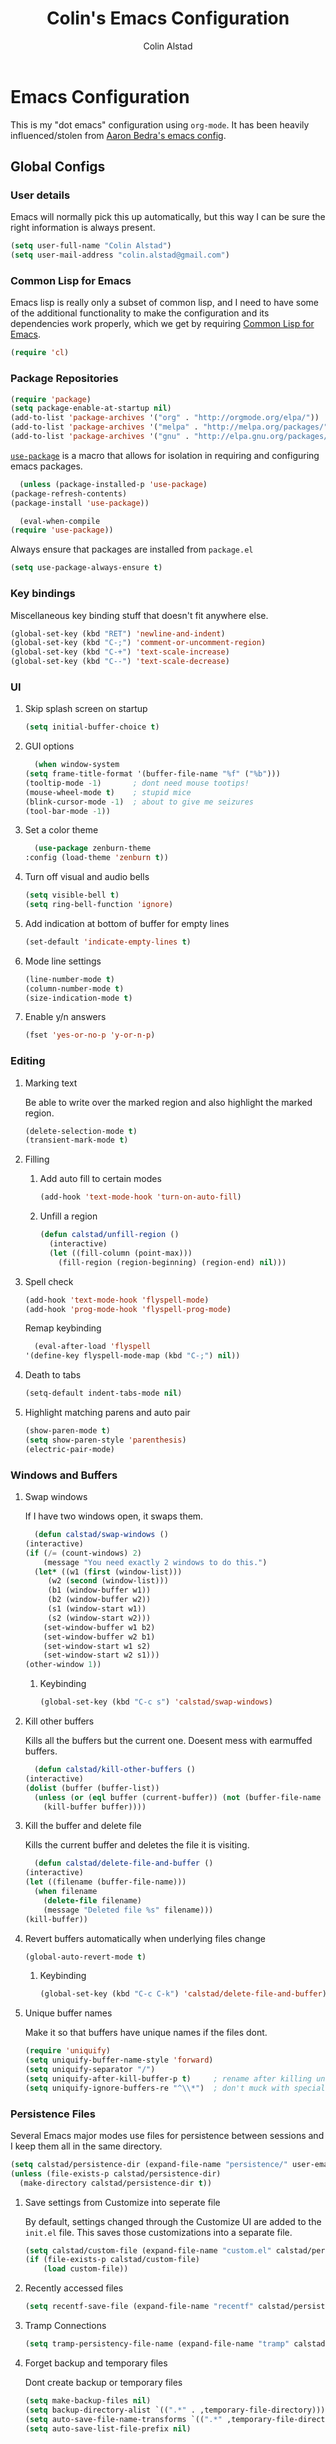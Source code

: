 #+TITLE: Colin's Emacs Configuration
#+AUTHOR: Colin Alstad
#+EMAIL: colin.alstad@gmail.com

* Emacs Configuration
  This is my "dot emacs" configuration using =org-mode=.  It has been
  heavily influenced/stolen from [[https://github.com/abedra/emacs.d][Aaron Bedra's emacs config]].
** Global Configs
*** User details
    Emacs will normally pick this up automatically, but this way I can
    be sure the right information is always present.
    #+begin_src emacs-lisp
      (setq user-full-name "Colin Alstad")
      (setq user-mail-address "colin.alstad@gmail.com")
    #+end_src
*** Common Lisp for Emacs
    Emacs lisp is really only a subset of common lisp, and I need to
    have some of the additional functionality to make the configuration
    and its dependencies work properly, which we get by requiring
    [[http://www.emacswiki.org/emacs/CommonLispForEmacs][Common Lisp for Emacs]].
    #+begin_src emacs-lisp
     (require 'cl)
    #+end_src
*** Package Repositories
    #+begin_src emacs-lisp
      (require 'package)
      (setq package-enable-at-startup nil)
      (add-to-list 'package-archives '("org" . "http://orgmode.org/elpa/"))
      (add-to-list 'package-archives '("melpa" . "http://melpa.org/packages/"))
      (add-to-list 'package-archives '("gnu" . "http://elpa.gnu.org/packages/"))
    #+end_src

    [[https://github.com/jwiegley/use-package][=use-package=]] is a macro that allows for isolation in requiring
    and configuring emacs packages.
    #+begin_src emacs-lisp
      (unless (package-installed-p 'use-package)
	(package-refresh-contents)
	(package-install 'use-package))

      (eval-when-compile
	(require 'use-package))
    #+end_src

    Always ensure that packages are installed from =package.el=
    #+begin_src emacs-lisp
      (setq use-package-always-ensure t)
    #+end_src
*** Key bindings
    Miscellaneous key binding stuff that doesn't fit anywhere else.
    #+begin_src emacs-lisp
      (global-set-key (kbd "RET") 'newline-and-indent)
      (global-set-key (kbd "C-;") 'comment-or-uncomment-region)
      (global-set-key (kbd "C-+") 'text-scale-increase)
      (global-set-key (kbd "C--") 'text-scale-decrease)
    #+end_src
*** UI
**** Skip splash screen on startup
     #+begin_src emacs-lisp
       (setq initial-buffer-choice t)
     #+end_src
**** GUI options
     #+begin_src emacs-lisp
       (when window-system
	 (setq frame-title-format '(buffer-file-name "%f" ("%b")))
	 (tooltip-mode -1)       ; dont need mouse tootips!
	 (mouse-wheel-mode t)    ; stupid mice
	 (blink-cursor-mode -1)  ; about to give me seizures
	 (tool-bar-mode -1))
     #+end_src
**** Set a color theme
     #+begin_src emacs-lisp
       (use-package zenburn-theme
	 :config (load-theme 'zenburn t))
     #+end_src
**** Turn off visual and audio bells
     #+begin_src emacs-lisp
       (setq visible-bell t)
       (setq ring-bell-function 'ignore)
     #+end_src
**** Add indication at bottom of buffer for empty lines
     #+begin_src emacs-lisp
       (set-default 'indicate-empty-lines t)
     #+end_src
**** Mode line settings
     #+begin_src emacs-lisp
       (line-number-mode t)
       (column-number-mode t)
       (size-indication-mode t)
     #+end_src
**** Enable y/n answers
     #+begin_src emacs-lisp
       (fset 'yes-or-no-p 'y-or-n-p)
     #+end_src
*** Editing
**** Marking text
     Be able to write over the marked region and also highlight the
     marked region.
     #+begin_src emacs-lisp
       (delete-selection-mode t)
       (transient-mark-mode t)
     #+end_src
**** Filling
***** Add auto fill to certain modes
      #+begin_src emacs-lisp
	(add-hook 'text-mode-hook 'turn-on-auto-fill)
      #+end_src
***** Unfill a region
      #+begin_src emacs-lisp
	(defun calstad/unfill-region ()
	  (interactive)
	  (let ((fill-column (point-max)))
	    (fill-region (region-beginning) (region-end) nil)))
      #+end_src
**** Spell check
     #+begin_src emacs-lisp
       (add-hook 'text-mode-hook 'flyspell-mode)
       (add-hook 'prog-mode-hook 'flyspell-prog-mode)
     #+end_src

     Remap keybinding
     #+begin_src emacs-lisp
       (eval-after-load 'flyspell
	 '(define-key flyspell-mode-map (kbd "C-;") nil))
     #+end_src
**** Death to tabs
     #+begin_src emacs-lisp
       (setq-default indent-tabs-mode nil)
     #+end_src
**** Highlight matching parens and auto pair
     #+begin_src emacs-lisp
       (show-paren-mode t)
       (setq show-paren-style 'parenthesis)
       (electric-pair-mode)
     #+end_src
*** Windows and Buffers
**** Swap windows
     If I have two windows open, it swaps them.
     #+begin_src emacs-lisp
       (defun calstad/swap-windows ()
	 (interactive)
	 (if (/= (count-windows) 2)
	     (message "You need exactly 2 windows to do this.")
	   (let* ((w1 (first (window-list)))
		  (w2 (second (window-list)))
		  (b1 (window-buffer w1))
		  (b2 (window-buffer w2))
		  (s1 (window-start w1))
		  (s2 (window-start w2)))
	     (set-window-buffer w1 b2)
	     (set-window-buffer w2 b1)
	     (set-window-start w1 s2)
	     (set-window-start w2 s1)))
	 (other-window 1))
     #+end_src
***** Keybinding
      #+begin_src emacs-lisp
	(global-set-key (kbd "C-c s") 'calstad/swap-windows)
      #+end_src
**** Kill other buffers
     Kills all the buffers but the current one.  Doesent mess with
     earmuffed buffers.
     #+begin_src emacs-lisp
       (defun calstad/kill-other-buffers ()
	 (interactive)
	 (dolist (buffer (buffer-list))
	   (unless (or (eql buffer (current-buffer)) (not (buffer-file-name buffer)))
	     (kill-buffer buffer))))
     #+end_src
**** Kill the buffer and delete file
     Kills the current buffer and deletes the file it is visiting.
     #+begin_src emacs-lisp
       (defun calstad/delete-file-and-buffer ()
	 (interactive)
	 (let ((filename (buffer-file-name)))
	   (when filename
	     (delete-file filename)
	     (message "Deleted file %s" filename)))
	 (kill-buffer))
     #+end_src
**** Revert buffers automatically when underlying files change
     #+begin_src emacs-lisp
       (global-auto-revert-mode t)
     #+end_src
***** Keybinding
      #+begin_src emacs-lisp
	(global-set-key (kbd "C-c C-k") 'calstad/delete-file-and-buffer)
      #+end_src

**** Unique buffer names
     Make it so that buffers have unique names if the files dont.
     #+begin_src emacs-lisp
       (require 'uniquify)
       (setq uniquify-buffer-name-style 'forward)
       (setq uniquify-separator "/")
       (setq uniquify-after-kill-buffer-p t)     ; rename after killing uniquified
       (setq uniquify-ignore-buffers-re "^\\*")  ; don't muck with special buffers
     #+end_src
*** Persistence Files
    Several Emacs major modes use files for persistence between
    sessions and I keep them all in the same directory.
    #+begin_src emacs-lisp
      (setq calstad/persistence-dir (expand-file-name "persistence/" user-emacs-directory))
      (unless (file-exists-p calstad/persistence-dir)
        (make-directory calstad/persistence-dir t))
    #+end_src
**** Save settings from Customize into seperate file
     By default, settings changed through the Customize UI are added to
     the =init.el= file.  This saves those customizations into a
     separate file.
     #+begin_src emacs-lisp
       (setq calstad/custom-file (expand-file-name "custom.el" calstad/persistence-dir))
       (if (file-exists-p calstad/custom-file)
           (load custom-file))
     #+end_src
**** Recently accessed files
     #+begin_src emacs-lisp
       (setq recentf-save-file (expand-file-name "recentf" calstad/persistence-dir))
     #+end_src
**** Tramp Connections
     #+begin_src emacs-lisp
       (setq tramp-persistency-file-name (expand-file-name "tramp" calstad/persistence-dir))
     #+end_src
**** Forget backup and temporary files
     Dont create backup or temporary files
     #+begin_src emacs-lisp
       (setq make-backup-files nil)
       (setq backup-directory-alist `((".*" . ,temporary-file-directory)))
       (setq auto-save-file-name-transforms `((".*" ,temporary-file-directory t)))
       (setq auto-save-list-file-prefix nil)
     #+end_src
** System Configs
*** Mac OS X
    Set meta to apple key
    #+begin_src emacs-lisp
      (setq mac-command-modifier 'meta)
    #+end_src

    Set font
    #+begin_src emacs-lisp
      (if window-system
	  (setq default-frame-alist '((font . "-*-Consolas-medium-r-normal--18-0-72-72-m-0-iso10646-1"))))
    #+end_src
** Mode and Language Specific Configs
*** Company
    [[http://company-mode.github.io][=company-mode=]] is a text completion framework for Emacs. The name
    stands for "complete anything". It uses pluggable back-ends and
    front-ends to retrieve and display completion candidates.
    #+begin_src emacs-lisp
      (use-package company
        :bind (("<C-return>" . company-complete)
               :map company-active-map ("M-d" . company-show-doc-buffer))
        :init (add-hook 'after-init-hook 'global-company-mode))
    #+end_src
*** Dired
**** Use =a= to reuse dired buffer
     The command =dired-find-alternate-file= is disabled by default so
     we enable it which allows us to use the =a= key to reuse the
     current dired buffer
     #+begin_src emacs-lisp
       (put 'dired-find-alternate-file 'disabled nil)
     #+end_src
*** Docker
    #+begin_src emacs-lisp
      (use-package dockerfile-mode)
    #+end_src
*** Emacs Lisp
    Add hooks for navigation and documentation
    #+begin_src emacs-lisp
      (use-package elisp-slime-nav
        :init
        (dolist (hook '(emacs-lisp-mode-hook ielm-mode-hook))
          (add-hook hook 'turn-on-elisp-slime-nav-mode)))

      (use-package paredit
        :init
        (add-hook 'emacs-lisp-mode-hook 'enable-paredit-mode))

      (add-hook 'emacs-lisp-mode-hook 'turn-on-eldoc-mode)
    #+end_src

    Key bindings
    #+begin_src emacs-lisp
      (define-key read-expression-map (kbd "TAB") 'lisp-complete-symbol)
      (define-key lisp-mode-shared-map (kbd "RET") 'reindent-then-newline-and-indent)
    #+end_src
*** Eshell
    Start eshell or switch to it if it's active.
    #+begin_src emacs-lisp
      (global-set-key (kbd "C-x m") 'eshell)
    #+end_src

    Start a new eshell even if one is active.
    #+begin_src emacs-lisp
      (global-set-key (kbd "C-x M")
                  (lambda ()
                    (interactive)
                    (eshell t)))
    #+end_src

    Save eshell persistence files out of the way
    #+begin_src emacs-lisp
      (setq eshell-directory-name (expand-file-name "eshell/" calstad/persistence-dir))
    #+end_src
*** IDO and Smex
    [[https://www.emacswiki.org/emacs/InteractivelyDoThings][=ido=]] supercharges Emacs's completion engine.
    #+begin_src emacs-lisp
      (ido-mode t)
      (ido-everywhere t)
      (setq ido-enable-prefix nil
            ido-enable-flex-matching t
            ido-auto-merge-work-directories-length nil
            ido-create-new-buffer 'always
            ido-use-filename-at-point 'guess
            ido-use-url-at-point nil
            ido-use-virtual-buffers t
            ido-handle-duplicate-virtual-buffers 2
            ido-max-prospects 10
            ido-save-directory-list-file (expand-file-name "ido.last" calstad/persistence-dir))
    #+end_src

    [[https://github.com/DarwinAwardWinner/ido-ubiquitous][=ido-ubiquitous=]] replaces stock emacs completion with =ido=
    completion wherever it is possible to do so without breaking
    things.
    #+begin_src emacs-lisp
      (use-package ido-ubiquitous
        :config
        (ido-ubiquitous-mode t)
        ;; Let magit use its own ido interface
        (setq magit-completing-read-function 'magit-ido-completing-read))
    #+end_src

    [[https://github.com/lewang/flx][=flx-ido=]] brings fuzzy matching to =ido= completions.
    #+begin_src emacs-lisp
      (use-package flx-ido
        :config
        (flx-ido-mode 1)
        ;; disable ido faces to see flx highlights.
        (setq ido-enable-flex-matching t)
        (setq ido-use-faces nil))
    #+end_src

    [[https://github.com/nonsequitur/smex][Smex]] is a =M-x= enhancement for Emacs. Built on top of =ido=, it
    provides a convenient interface to recently and most
    frequently used commands.
    #+begin_src emacs-lisp
      (use-package smex
        :bind (("M-x" . smex)
               ("M-X" . smex-major-mode-commands))
        :init
        (setq smex-save-file (expand-file-name "smex-items" calstad/persistence-dir)))
        :config
        (smex-initialize)
    #+end_src

    For any case where =ido= cannot be used, there is another older mode
    called =icomplete-mode= that integrates with standard emacs completion
    and adds some ido-like behavior.
    #+begin_src emacs-lisp
      (icomplete-mode +1)
    #+end_src
**** TODO May want to add:
     - ido-default-buffer-method
     - ido-default-file-method
**** TODO Not sure about this
     (set-default 'imenu-auto-rescan t)
*** Latex
**** AUCTeX
     [[https://www.emacswiki.org/emacs/AUCTeX][AUCTeX]] is a comprehensive customizable integrated environment for
     writing input files for TeX/LaTeX/ConTeXt/Texinfo using Emacs.
     #+begin_src emacs-lisp
       (use-package tex
	 :ensure auctex)
     #+end_src
**** Auto pair "$"
     #+begin_src emacs-lisp
       (add-hook 'TeX-mode-hook
		 '(lambda ()
		    (define-key LaTeX-mode-map (kbd "$") 'self-insert-command)))
    #+end_src
**** Subscripts and superscripts
     Insert braces after =_= and =^=
     #+begin_src emacs-lisp
       (setq TeX-electric-sub-and-superscript 't)
     #+end_src
*** Magit
    #+begin_src emacs-lisp
      (use-package magit
        :bind ("C-x g" . magit-status)
        :config
        ;; Keep file revert warning from showing everytime magit starts
        (setq magit-last-seen-setup-instructions "1.4.0"))
    #+end_src
*** Markdown
    #+begin_src emacs-lisp
      (use-package markdown-mode)
    #+end_src
*** Org
    =org-mode= is one of the most powerful and amazing features of
    Emacs. I use it for task managment, notes, journal, habit tracker,
    latex, and development environment.
    #+begin_src emacs-lisp
      (use-package org
        :pin org
        :bind (("\C-cl" . org-store-link)
               ("\C-ca" . org-agenda)
               ("\C-cb" . org-iswitchb)))
    #+end_src
**** Todo Items
***** Add an in progress state for todo items
      #+begin_src emacs-lisp
	(setq org-todo-keywords
	  '((sequence "TODO" "IN-PROGRESS(!)" "|" "DONE")))
      #+end_src
***** Add a closed timestamp when todos are marked done
      #+begin_src emacs-lisp
	(setq org-log-done 'time)
      #+end_src
***** Enable habit tracking
      #+begin_src emacs-lisp
	(add-to-list 'org-modules 'org-habit)
      #+end_src
***** Change Priorities to be 1-9
      #+begin_src emacs-lisp
	(setq org-highest-priority ?1)
	(setq org-lowest-priority ?9)
	(setq org-default-priority ?9)
      #+end_src
**** Agenda
***** Custom Agenda Views
**** org-babel
     Syntax highlighting for code blocks
     #+begin_src emacs-lisp
       (setq org-src-fontify-natively t)
     #+end_src
**** Exporting
***** Markdown
      #+begin_src emacs-lisp
	(require 'ox-md nil t)
      #+end_src
*** Python
**** IPython
     Newer verions of IPython break the =inferior-python= shell in
     Emacs so we have to set an environment variable to use a simple
     prompt.
     #+begin_src emacs-lisp
       (setenv "IPY_TEST_SIMPLE_PROMPT" "1")
     #+end_src
**** Elpy
    =elpy= Emacs package to bring powerful Python editing to Emacs. It
    combines and configures a number of other packages, both written
    in Emacs Lisp as well as Python.  Documentation can be found [[https://elpy.readthedocs.io/en/latest/index.html][here]].
    #+begin_src emacs-lisp
      (use-package elpy
        :config
        (elpy-enable)
        ;; Use IPython for inferior python processes
        (elpy-use-ipython))

    #+end_src
*** YAML
    #+begin_src emacs-lisp
      (use-package yaml-mode)
    #+end_src
*** YASnippet
    =yasnippet= is a template system for Emacs that allows type an
    abbreviation and automatically expand it into function templates.

    Load =yasnippet= on programming langauge major modes.
    #+begin_src emacs-lisp
      (use-package yasnippet
        :config (yas-global-mode 1))
    #+end_src
